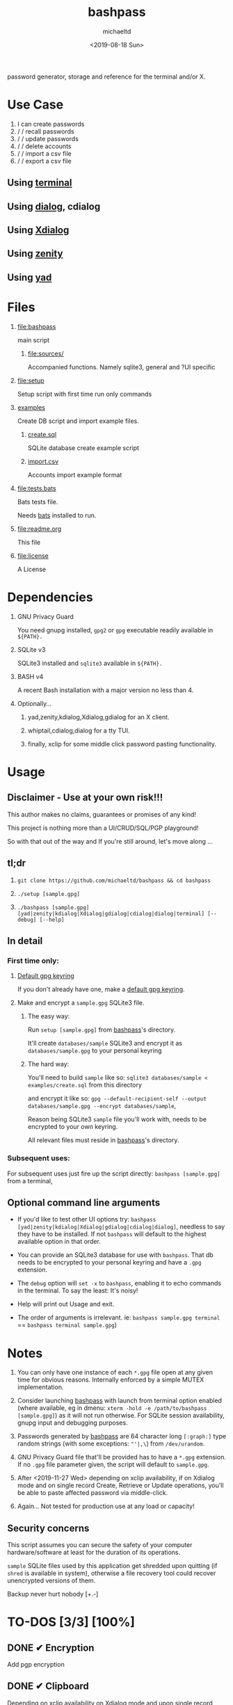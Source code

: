 #+title: bashpass
#+author: michaeltd
#+date: <2019-08-18 Sun>
#+description: password generator, storage, and reference for the terminal and/or X.
#+options: toc:t num:t
#+html: <p align="center"><img src="assets/password.jpg"/></p>

password generator, storage and reference for the terminal and/or X.

* Use Case

  1. I can create passwords
  2. \slash \slash recall passwords
  3. \slash \slash update passwords
  4. \slash \slash delete accounts
  5. \slash \slash import a csv file
  6. \slash \slash export a csv file

** Using [[file:assets/bp.png][terminal]]

#+html: <p align="center"><img src="assets/bp.png"/></p>

** Using [[file:assets/dp.png][dialog]], cdialog

#+html: <p align="center"><img src="assets/dp.png"/></p>

** Using [[file:assets/xp.png][Xdialog]]

#+html: <p align="center"><img src="assets/xp.png"/></p>

** Using [[file:assets/zn.png][zenity]]

#+html: <p align="center"><img src="assets/zn.png"/></p>

** Using [[file:assets/yd.png][yad]]

#+html: <p align="center"><img src="assets/yd.png"/></p>

* Files
  1. [[file:bashpass]]

     main script

     1) [[file:sources/]]

       Accompanied functions.
       Namely sqlite3, general and ?UI specific

  2. [[file:setup]]

     Setup script with first time run only commands

  3. [[file:examples/][examples]]
     
     Create DB script and import example files.

     1) [[file:examples/create.sql][create.sql]]

        SQLite database create example script

     2) [[file:examples/import.csv][import.csv]]

        Accounts import example format

  4. [[file:tests.bats]]

     Bats tests file.

     Needs [[https://github.com/bats-core/bats-core][bats]] installed to run.

  5. [[file:readme.org]]

     This file

  6. [[file:license]]

     A License

* Dependencies

  1. GNU Privacy Guard

     You need gnupg installed, ~gpg2~ or ~gpg~ executable readily available in ~${PATH}.~

  2. SQLite v3

     SQLite3 installed and ~sqlite3~ available in ~${PATH}.~

  3. BASH v4

     A recent Bash installation with a major version no less than 4.

  4. Optionally...

     1. yad,zenity,kdialog,Xdialog,gdialog for an X client.

     2. whiptail,cdialog,dialog for a tty TUI.

     3. finally, xclip for some middle click password pasting functionality.

* Usage

** Disclaimer - Use at your own risk!!!

   This author makes no claims, guarantees or promises of any kind!

   This project is nothing more than a UI/CRUD/SQL/PGP playground!

   So with that out of the way and If you're still around, let's move along ...

** tl;dr

   1. ~git clone https://github.com/michaeltd/bashpass && cd bashpass~

   2. ~./setup [sample.gpg]~

   3. ~./bashpass [sample.gpg] [yad|zenity|kdialog|Xdialog|gdialog|cdialog|dialog|terminal] [--debug] [--help]~

** In detail

*** First time only:

**** [[https://www.gnupg.org/gph/en/manual/c14.html][Default gpg keyring]]

     If you don't already have one, make a [[https://www.gnupg.org/gph/en/manual/c14.html][default gpg keyring]].

**** Make and encrypt a ~sample.gpg~ SQLite3 file.

***** The easy way:

      Run ~setup [sample.gpg]~ from [[file:bashpass][bashpass]]'s directory.

      It'll create ~databases/sample~ SQLite3 and encrypt it as ~databases/sample.gpg~ to your personal keyring

***** The hard way:

      You'll need to build ~sample~ like so: ~sqlite3 databases/sample < examples/create.sql~ from this directory

      and encrypt it like so: ~gpg --default-recipient-self --output databases/sample.gpg --encrypt databases/sample~,

      Reason being SQLite3 ~sample~ file you'll work with, needs to be encrypted to your own keyring.

      All relevant files must reside in [[file:bashpass][bashpass]]'s directory.

*** Subsequent uses:

    For subsequent uses just fire up the script directly: ~bashpass [sample.gpg]~ from a terminal,

** Optional command line arguments

   - If you'd like to test other UI options try: ~bashpass [yad|zenity|kdialog|Xdialog|gdialog|cdialog|dialog]~, needless to say they have to be installed. If not ~bashpass~ will default to the highest available option in that order.

   - You can provide an SQLite3 database for use with ~bashpass~. That db needs to be encrypted to your personal keyring and have a ~.gpg~ extension.

   - The ~debug~ option will ~set -x~ to ~bashpass~, enabling it to echo commands in the terminal. To say the least: It's noisy!

   - Help will print out Usage and exit.

   - The order of arguments is irrelevant. ie: ~bashpass sample.gpg terminal~ == ~bashpass terminal sample.gpg~)

* Notes

  1. You can only have one instance of each ~*.gpg~ file open at any given time for obvious reasons. Internally enforced by a simple MUTEX implementation.

  2. Consider launching [[file:bashpass][bashpass]] with launch from terminal option enabled (where available, eg in dmenu: ~xterm -hold -e /path/to/bashpass [sample.gpg]~) as it will not run otherwise. For SQLite session availability, gnupg input and debugging purposes.

  3. Passwords generated by [[file:bashpass][bashpass]] are 64 character long ~[:graph:]~ type random strings (with some exceptions: ~"'|,\~) from ~/dev/urandom~.

  4. GNU Privacy Guard file that'll be provided has to have a ~*.gpg~ extension. If no ~.gpg~ file parameter given, the script will default to ~sample.gpg~.

  5. After <2019-11-27 Wed> depending on xclip availability, if on Xdialog mode and on single record Create, Retrieve or Update operations, you'll be able to paste affected password via middle-click.

  6. Again... Not tested for production use at any load or capacity!

** Security concerns

   This script assumes you can secure the safety of your computer hardware/software at least for the duration of its operations.

   ~sample~ SQLite files used by this application get shredded upon quitting (if ~shred~ is available in system), otherwise a file recovery tool could recover unencrypted versions of them.

   Backup never hurt nobody [+.-]

* TO-DOS [3/3] [100%]
** DONE ✔ Encryption
   CLOSED: [2019-08-22 Thu 01:43]
   Add pgp encryption
** DONE ✔ Clipboard
   CLOSED: [2019-11-27 Wed 02:21]
   Depending on xclip availability on Xdialog mode and upon single record Create,Retrieve,Update operations selected password will be copied to ~XA_PRIMARY~ xclip target (pasteable with middle mouse button), with it's trailing newline ('\n') removed.
** DONE ✔ Modular UI [3/3] [100%]
   CLOSED: [2019-08-22 Thu 01:43]
   Depending on the environment.
*** DONE ✔ GUI
    CLOSED: [2019-08-22 Thu 01:44]
    Based on availability
*** DONE ✔ GUI/TUI
    CLOSED: [2019-08-22 Thu 01:44]
    Based on X
*** DONE ✔ zenity/yad support
    CLOSED: [2021-08-22 Sun 01:45]
    Done

* Updates

** <2021-09-03 Fri>
   gdialog is only tested with zenity link, 
   so you know what to do ...

* Contributing [[http://unmaintained.tech/][http://unmaintained.tech/badge.svg]]

  Typos, syntactic and grammar welcome, other than that all PR's will be reviewed.

  In the rare case that you really *must* contribute, feel free to buy me some coffee in [[https://www.paypal.com/cgi-bin/webscr?cmd=_s-xclick&hosted_button_id=3THXBFPG9H3YY&source=michaeltd/.emacs.d][\euro]] or [[bitcoin:19TznUEx2QZF6hQxL64bf3x15VWNy8Xitm][₿]] (bitcoin:19TznUEx2QZF6hQxL64bf3x15VWNy8Xitm).

* [[file:license][ISC License]] [[https://opensource.org/licenses/ISC][https://img.shields.io/badge/License-ISC-yellow.svg]]
